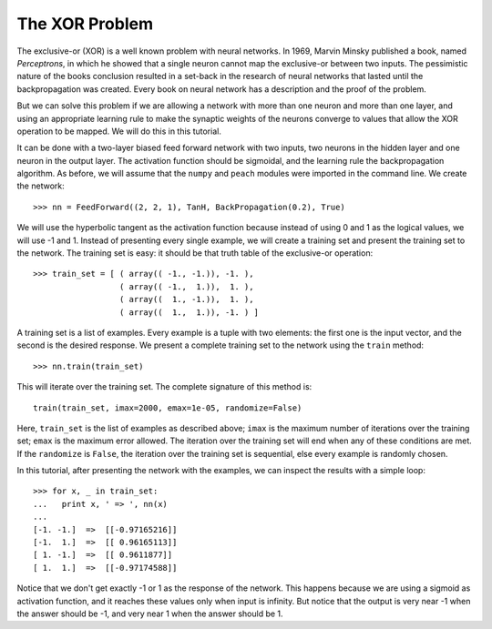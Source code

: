 The XOR Problem
===============

The exclusive-or (XOR) is a well known problem with neural networks. In 1969,
Marvin Minsky published a book, named *Perceptrons*, in which he showed that a
single neuron cannot map the exclusive-or between two inputs. The pessimistic
nature of the books conclusion resulted in a set-back in the research of neural
networks that lasted until the backpropagation was created. Every book on neural
network has a description and the proof of the problem.

But we can solve this problem if we are allowing a network with more than one
neuron and more than one layer, and using an appropriate learning rule to make
the synaptic weights of the neurons converge to values that allow the XOR
operation to be mapped. We will do this in this tutorial.

It can be done with a two-layer biased feed forward network with two inputs, two
neurons in the hidden layer and one neuron in the output layer. The activation
function should be sigmoidal, and the learning rule the backpropagation
algorithm. As before, we will assume that the ``numpy`` and ``peach`` modules
were imported in the command line. We create the network::

   >>> nn = FeedForward((2, 2, 1), TanH, BackPropagation(0.2), True)

We will use the hyperbolic tangent as the activation function because instead of
using 0 and 1 as the logical values, we will use -1 and 1. Instead of presenting
every single example, we will create a training set and present the training set
to the network. The training set is easy: it should be that truth table of the
exclusive-or operation::

   >>> train_set = [ ( array(( -1., -1.)), -1. ),
                     ( array(( -1.,  1.)),  1. ),
                     ( array((  1., -1.)),  1. ),
                     ( array((  1.,  1.)), -1. ) ]

A training set is a list of examples. Every example is a tuple with two
elements: the first one is the input vector, and the second is the desired
response. We present a complete training set to the network using the ``train``
method::

   >>> nn.train(train_set)

This will iterate over the training set. The complete signature of this method
is::

   train(train_set, imax=2000, emax=1e-05, randomize=False)

Here, ``train_set`` is the list of examples as described above; ``imax`` is the
maximum number of iterations over the training set; ``emax`` is the maximum
error allowed. The iteration over the training set will end when any of these
conditions are met. If the ``randomize`` is ``False``, the iteration over the
training set is sequential, else every example is randomly chosen.

In this tutorial, after presenting the network with the examples, we can inspect
the results with a simple loop::

   >>> for x, _ in train_set:
   ...   print x, ' => ', nn(x)
   ...
   [-1. -1.]  =>  [[-0.97165216]]
   [-1.  1.]  =>  [[ 0.96165113]]
   [ 1. -1.]  =>  [[ 0.9611877]]
   [ 1.  1.]  =>  [[-0.97174588]]


Notice that we don't get exactly -1 or 1 as the response of the network. This
happens because we are using a sigmoid as activation function, and it reaches
these values only when input is infinity. But notice that the output is very
near -1 when the answer should be -1, and very near 1 when the answer should be
1.
